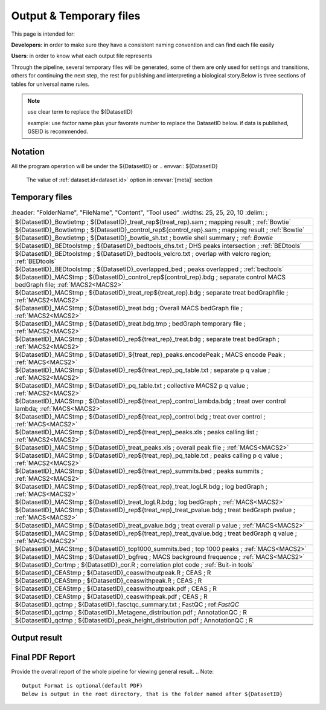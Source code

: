 ========================
Output & Temporary files
========================

This page is intended for:

**Developers**: in order to make sure they have a consistent naming convention and can find each file easily

**Users**: in order to know what each output file represents

Through the pipeline, several temporary files will be generated, some of them are only used for settings and transitions, others for continuing the next step, the rest for publishing and interpreting a biological story.Below is three sections of tables for universal name rules.

.. note::
     use clear term to replace the ${DatasetID}

     example: use factor name plus your favorate number to replace the DatasetID below.
     if data is published, GSEID is recommended.

Notation
========
All the program operation will be under the ${DatasetID} or 
.. envvar:: ${DatasetID}

    The value of :ref:`dataset.id<dataset.id>` option in :envvar:`[meta]` section

.. envvar:: ${treat_rep}

    The suffix of :envvar:`treatment` option in :envvar:`[meta]` section


.. envvar:: ${control_rep}

    The suffix of :envvar:`control` option in :envvar:`[meta]` section

.. envvar:: ${config}
    The general configuration file for pipeline :envvar:`[meta]` section

.. envvar:: ${log}
    For write in all shell output and assessment during procedure, including time consumed :envvar: `[meta]`

Temporary files
===============

.. csv-table::
   :header: "FolderName", "FileName", "Content", "Tool used"
   :widths: 25, 25, 20, 10
   :delim: ;

   ${DatasetID}_Bowtietmp ; ${DatasetID}_treat_rep${treat_rep}.sam ; mapping result ; :ref:`Bowtie`
   ${DatasetID}_Bowtietmp ; ${DatasetID}_control_rep${control_rep}.sam ; mapping result ; :ref:`Bowtie`
   ${DatasetID}_Bowtietmp ; ${DatasetID}_bowtie_sh.txt ; bowtie shell summary ; :ref: `Bowtie`
   ${DatasetID}_BEDtoolstmp ; ${DatasetID}_bedtools_dhs.txt ; DHS peaks intersection ; :ref:`BEDtools`
   ${DatasetID}_BEDtoolstmp ; ${DatasetID}_bedtools_velcro.txt ; overlap with velcro region; :ref:`BEDtools`
   ${DatasetID}_BEDtoolstmp ; ${DatasetID}_overlapped_bed ; peaks overlapped ; :ref:`bedtools`
   ${DatasetID}_MACStmp ; ${DatasetID}_control_rep${control_rep}.bdg ; separate control MACS bedGraph file; :ref:`MACS2<MACS2>`
   ${DatasetID}_MACStmp ; ${DatasetID}_treat_rep${treat_rep}.bdg ; separate treat bedGraphfile ; :ref:`MACS2<MACS2>`
   ${DatasetID}_MACStmp ; ${DatasetID}_treat.bdg ; Overall MACS bedGraph file ; :ref:`MACS2<MACS2>`
   ${DatasetID}_MACStmp ; ${DatasetID}_treat.bdg.tmp ; bedGraph temporary file ; :ref:`MACS2<MACS2>`
   ${DatasetID}_MACStmp ; ${DatasetID}_rep${treat_rep}_treat.bdg ; separate treat bedGraph ; :ref:`MACS2<MACS2>`
   ${DatasetID}_MACStmp ; ${DatasetID}_${treat_rep}_peaks.encodePeak ; MACS encode Peak ; :ref:`MACS<MACS2>`
   ${DatasetID}_MACStmp ; ${DatasetID}_rep${treat_rep}_pq_table.txt ; separate p q value  ; :ref:`MACS2<MACS2>`
   ${DatasetID}_MACStmp ; ${DatasetID}_pq_table.txt ; collective MACS2 p q value ; :ref:`MACS2<MACS2>`
   ${DatasetID}_MACStmp ; ${DatasetID}_rep${treat_rep}_control_lambda.bdg ; treat over control lambda; :ref:`MACS<MACS2>`
   ${DatasetID}_MACStmp ; ${DatasetID}_rep${treat_rep}_control.bdg ; treat over control ; :ref:`MACS<MACS2>`
   ${DatasetID}_MACStmp ; ${DatasetID}_rep${treat_rep}_peaks.xls ; peaks calling list ; :ref:`MACS2<MACS2>`
   ${DatasetID}_MACStmp ; ${DatasetID}_treat_peaks.xls ; overall peak file ; :ref:`MACS<MACS2>`
   ${DatasetID}_MACStmp ; ${DatasetID}_rep${treat_rep}_pq_table.txt ; peaks calling p q value ; :ref:`MACS2<MACS2>`
   ${DatasetID}_MACStmp ; ${DatasetID}_rep${treat_rep}_summits.bed ; peaks summits ; :ref:`MACS2<MACS2>`
   ${DatasetID}_MACStmp ; ${DatasetID}_rep${treat_rep}_treat_logLR.bdg ; log bedGraph ; :ref:`MACS<MACS2>`
   ${DatasetID}_MACStmp ; ${DatasetID}_treat_logLR.bdg ; log bedGraph ; :ref:`MACS<MACS2>`
   ${DatasetID}_MACStmp ; ${DatasetID}_rep${treat_rep}_treat_pvalue.bdg ; treat bedGraph pvalue ; :ref:`MACS<MACS2>`
   ${DatasetID}_MACStmp ; ${DatasetID}_treat_pvalue.bdg ; treat overall p value ; :ref:`MACS<MACS2>`
   ${DatasetID}_MACStmp ; ${DatasetID}_rep${treat_rep}_treat_qvalue.bdg ; treat bedGraph q value ;  :ref:`MACS<MACS2>`
   ${DatasetID}_MACStmp ; ${DatasetID}_top1000_summits.bed ; top 1000 peaks ; :ref:`MACS<MACS2>`
   ${DatasetID}_MACStmp ; ${DatasetID}_bgfreq ; MACS background frequence ; :ref:`MACS<MACS2>`
   ${DatasetID}_Cortmp ; ${DatasetID}_cor.R ; correlation plot code ; :ref:`Buit-in tools`
   ${DatasetID}_CEAStmp ; ${DatasetID}_ceaswithoutpeak.R ; CEAS ; R
   ${DatasetID}_CEAStmp ; ${DatasetID}_ceaswithpeak.R ; CEAS ; R
   ${DatasetID}_CEAStmp ; ${DatasetID}_ceaswithoutpeak.pdf ; CEAS ; R
   ${DatasetID}_CEAStmp ; ${DatasetID}_ceaswithpeak.pdf ; CEAS ; R
   ${DatasetID}_qctmp ; ${DatasetID}_fasctqc_summary.txt ; FastQC ; ref:`FastQC`
   ${DatasetID}_qctmp ; ${DatasetID}_Metagene_distribution.pdf ; AnnotationQC ; R
   ${DatasetID}_qctmp ; ${DatasetID}_peak_height_distribution.pdf ; AnnotationQC ; R

 .. _Processed Data:

Output result
=============

.. csv-table:: 
   :header: "Folder", "File Name", "Content", "Tool used"
   :widths: 20, 25, 20, 10
   :delim: ;
   
   root directory ; ${DatasetID}log ; log; class Log
   ${DatasetID}_bowtieresult ; ${DatasetID}_${control_rep}.bam ; mapping result ; :ref:`samtools`
   ${DatasetID}_bowtieresult ; ${DatasetID}_${treat_rep}.bam ; mapping result; 
   ${DatasetID}_MACSresult ; ${DatasetID}_${treat_rep}_peaks.bed ;Peak calling ; :ref:`MACS2<MACS2>`      
   ${DatasetID}_corresult ; ${DatasetID}_cor.R ; correlation plot code ; :ref:`Built-in tools<Built-in tools>`
   ${DatasetID}_corresult ; ${DatasetID}_cor.pdf ; correlation plot pdf ; :ref:`Built-in tools<Built-in tools>`
   ${DatasetID}_Motifresult ; ${DatasetID}_seqpos.zip ; Motif analysis ; :ref:`MDSeqpos<MDSeqpos>`
   ${DatasetID}_CEASresult ;${DatasetID}_ceas.xls ; CEAS ; CEAS_
   ${DatasetID}_conservresult ; ${DatasetID}_conserv.png ; Phascon score plot ; :ref:`Built-in tools<Built-in tools>`
   ${DatasetID}_conservresult ; ${DatasetID}_conserv.R ; Phascon score ; :ref:`Built-in tools<Built-in tools>`
   ${DatasetID}_MappingQCresult ; ${DatasetID}_redundant_ratio.pdf ; Peak calling QC ; R
   ${DatasetID}_MappingQCresult ; ${DatasetID}_mappable_ratio.pdf ; Mapping QC result ; R
   ${DatasetID}_RawQCresult ; ${DatasetID}_fastqc_score_distribution.pdf ; Raw data QC ; R
   ${DatasetID}_PeakCallingQCresult ; ${DatasetID}_DHS_ratio.pdf ; Peak calling QC ; R
   ${DatasetID}_PeakCallingQCresult ; ${DatasetID}_velcro_ratio.pdf ; Peak calling QC ; R
   ${DatasetID}_PeakCallingQCresult ; ${DatasetID}_peak_ratio.pdf ; Peak calling QC ; R
   ${DatasetID}_QCresult ; ${DatasetID}_QC.tex ; QC report code ; pdftex_
   ${DatasetID}_QCresult ; ${DatasetID}_QC.tex ; QC report code ; :ref:`pdftex`
   root directory ; ${DatasetID}_summary.txt ; Data analysis summary ; : ref : `Built-in tools<Built-in tools>`

.. _PDF report:

Final PDF Report
================

Provide the overall report of the whole pipeline for viewing general result.
.. Note:: 
   Output Format is optional(default PDF)
   Below is output in the root directory, that is the folder named after ${DatasetID}

.. csv-table::
   :header: "Foler" "File Name", "Content", "Tool used"
   :widths: 20, 25, 20, 15
   :delim: ;

   root directory ; ${DatasetID}_ceas_combined.pdf  ; Cistron annotation ;  CEAS
   root directory ; ${DatasetID}_GSMID_QC.pdf ; All quality control measurements ; Main program
